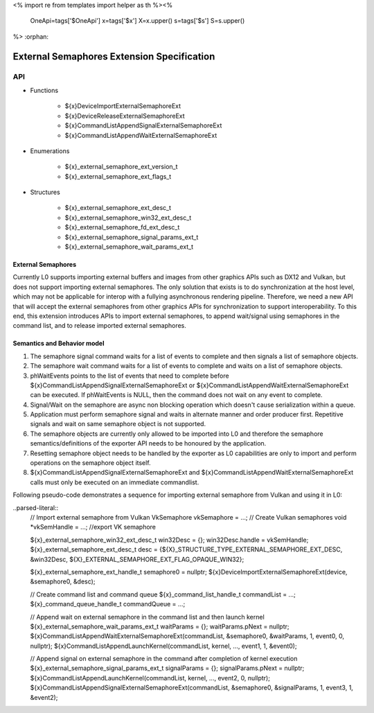 <%
import re
from templates import helper as th
%><%
    OneApi=tags['$OneApi']
    x=tags['$x']
    X=x.upper()
    s=tags['$s']
    S=s.upper()
%>
:orphan:

.. _ZE_external_semaphores:

=============================================
 External Semaphores Extension Specification
=============================================

API
----

* Functions

    * ${x}DeviceImportExternalSemaphoreExt
    * ${x}DeviceReleaseExternalSemaphoreExt
    * ${x}CommandListAppendSignalExternalSemaphoreExt
    * ${x}CommandListAppendWaitExternalSemaphoreExt

* Enumerations

    * ${x}_external_semaphore_ext_version_t
    * ${x}_external_semaphore_ext_flags_t

* Structures

    * ${x}_external_semaphore_ext_desc_t
    * ${x}_external_semaphore_win32_ext_desc_t
    * ${x}_external_semaphore_fd_ext_desc_t
    * ${x}_external_semaphore_signal_params_ext_t
    * ${x}_external_semaphore_wait_params_ext_t

External Semaphores
~~~~~~~~~~~~~~~~~~~
Currently L0 supports importing external buffers and images from other graphics APIs such as DX12 and Vulkan, but does not support importing external semaphores.
The only solution that exists is to do synchronization at the host level, which may not be applicable for interop
with a fullying asynchronous rendering pipeline. Therefore, we need a new API that will accept the external semaphores
from other graphics APIs for synchronization to support interoperability. To this end, this extension introduces
APIs to import external semaphores, to append wait/signal using semaphores in the command list, and to release imported external semaphores.

Semantics and Behavior model
~~~~~~~~~~~~~~~~~~~~~~~~~~~~

1. The semaphore signal command waits for a list of events to complete and then signals a list of semaphore objects.
2. The semaphore wait command waits for a list of events to complete and waits on a list of semaphore objects.
3. phWaitEvents points to the list of events that need to complete before ${x}CommandListAppendSignalExternalSemaphoreExt or ${x}CommandListAppendWaitExternalSemaphoreExt can be executed. If phWaitEvents is NULL, then the command does not wait on any event to complete.
4. Signal/Wait on the semaphore are async non blocking operation which doesn't cause serialization within a queue.
5. Application must perform semaphore signal and waits in alternate manner and order producer first. Repetitive signals and wait on same semaphore object is not supported.
6. The semaphore objects are currently only allowed to be imported into L0 and therefore the semaphore semantics/definitions of the exporter API needs to be honoured by the application.
7. Resetting semaphore object needs to be handled by the exporter as L0 capabilities are only to import and perform operations on the semaphore object itself.
8. ${x}CommandListAppendSignalExternalSemaphoreExt and ${x}CommandListAppendWaitExternalSemaphoreExt calls must only be executed on an immediate commandlist.

Following pseudo-code demonstrates a sequence for importing external semaphore from Vulkan and using it in L0:

..parsed-literal::
    // Import external semaphore from Vulkan
    VkSemaphore vkSemaphore = ...;  // Create Vulkan semaphores
    void *vkSemHandle = ...; //export VK semaphore

    ${x}_external_semaphore_win32_ext_desc_t win32Desc = {};
    win32Desc.handle = vkSemHandle;
    ${x}_external_semaphore_ext_desc_t desc = {${X}_STRUCTURE_TYPE_EXTERNAL_SEMAPHORE_EXT_DESC, &win32Desc, ${X}_EXTERNAL_SEMAPHORE_EXT_FLAG_OPAQUE_WIN32};

    ${x}_external_semaphore_ext_handle_t semaphore0 = nullptr;
    ${x}DeviceImportExternalSemaphoreExt(device, &semaphore0, &desc);

    // Create command list and command queue
    ${x}_command_list_handle_t commandList = ...;
    ${x}_command_queue_handle_t commandQueue = ...;

    // Append wait on external semaphore in the command list and then launch kernel
    ${x}_external_semaphore_wait_params_ext_t waitParams = {};
    waitParams.pNext = nullptr;
    ${x}CommandListAppendWaitExternalSemaphoreExt(commandList, &semaphore0, &waitParams, 1, event0, 0, nullptr);
    ${x}CommandListAppendLaunchKernel(commandList, kernel, ..., event1, 1, &event0);

    // Append signal on external semaphore in the command after completion of kernel execution
    ${x}_external_semaphore_signal_params_ext_t signalParams = {};
    signalParams.pNext = nullptr;
    ${x}CommandListAppendLaunchKernel(commandList, kernel, ..., event2, 0, nullptr);
    ${x}CommandListAppendSignalExternalSemaphoreExt(commandList, &semaphore0, &signalParams, 1, event3, 1, &event2); 